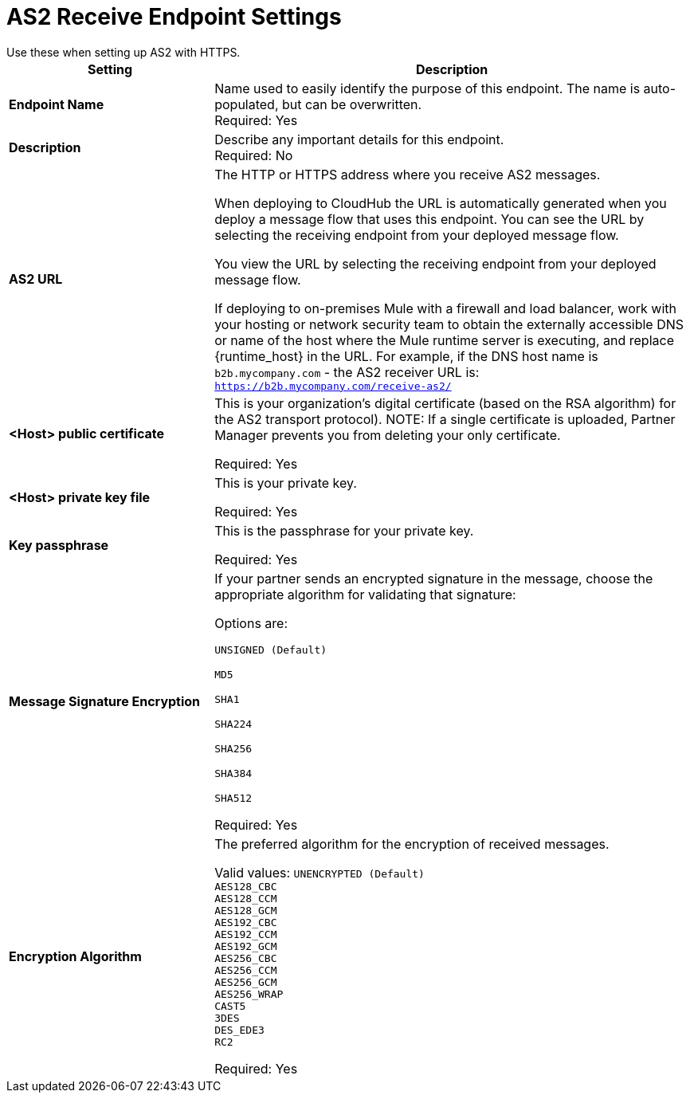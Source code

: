 = AS2 Receive Endpoint Settings
Use these when setting up AS2 with HTTPS.

[%header,cols="3s,7a"]
|===
|Setting |Description

|Endpoint Name
|Name used to easily identify the purpose of this endpoint. The name is auto-populated, but can be overwritten. +
Required: Yes +

|Description
|Describe any important details for this endpoint. +
Required: No +

| AS2 URL
| The HTTP or HTTPS address where you receive AS2 messages.

When deploying to CloudHub the URL is automatically generated when you deploy a message flow that uses this endpoint.
You can see the URL  by selecting the receiving endpoint from your deployed message flow.

You view the URL by selecting the receiving endpoint from your deployed message flow.

If deploying to on-premises Mule with a firewall and load balancer,
work with your hosting or network security team to obtain the externally accessible DNS or name of the host where the Mule runtime server is executing,
and replace {runtime_host} in the URL. For example, if the DNS host name is `b2b.mycompany.com` - the AS2 receiver URL is: `https://b2b.mycompany.com/receive-as2/`

| <Host> public certificate
| This is your organization’s digital certificate (based on the RSA algorithm) for the AS2 transport protocol).
NOTE: If a single certificate is uploaded, Partner Manager prevents you from deleting your only certificate. +

Required: Yes +

| <Host> private key file
| This is your private key.

Required: Yes +

| Key passphrase
| This is the passphrase for your private key.

Required: Yes +

| Message Signature Encryption
| If your partner sends an encrypted signature in the message, choose the appropriate algorithm for validating that signature: +

Options are: +

`UNSIGNED (Default)` +

`MD5` +

`SHA1` +

`SHA224` +

`SHA256` +

`SHA384` +

`SHA512` +

Required: Yes +

| Encryption Algorithm
| The preferred algorithm for the encryption of received messages. +

Valid values:
`UNENCRYPTED (Default)` +
`AES128_CBC` +
`AES128_CCM` +
`AES128_GCM` +
`AES192_CBC` +
`AES192_CCM` +
`AES192_GCM` +
`AES256_CBC` +
`AES256_CCM` +
`AES256_GCM` +
`AES256_WRAP` +
`CAST5` +
`3DES` +
`DES_EDE3` +
`RC2` +

Required: Yes +
